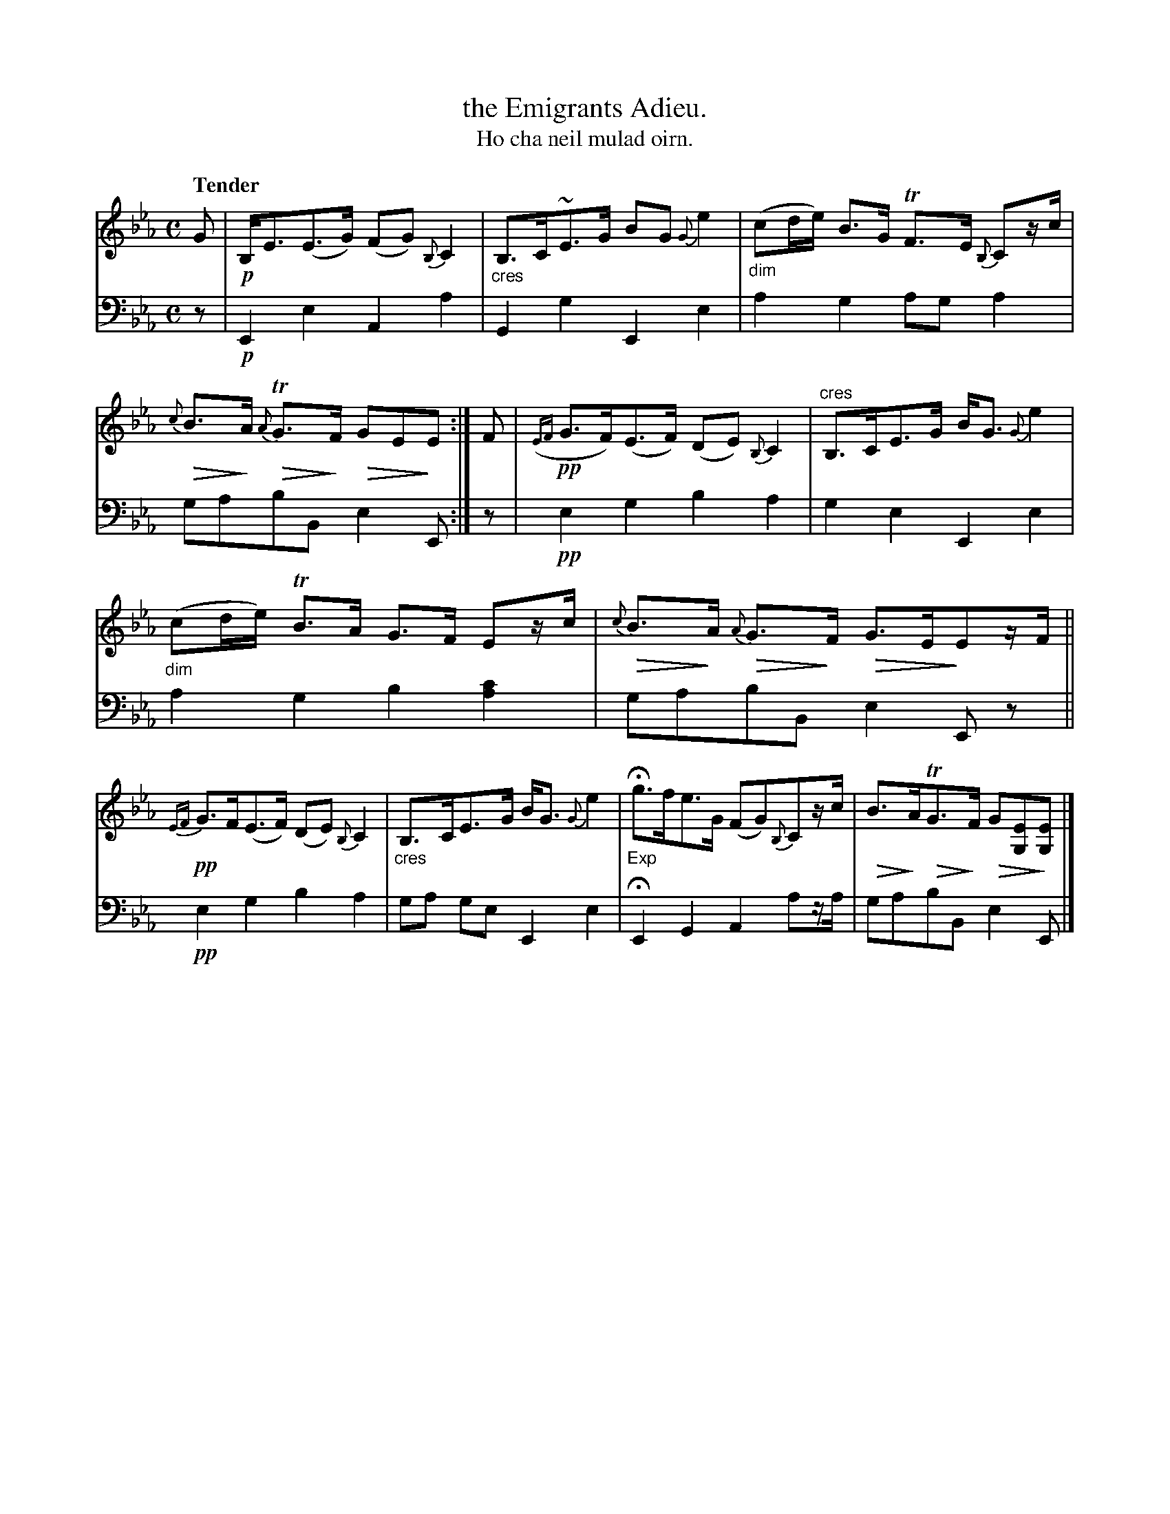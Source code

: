 X: 226
T: the Emigrants Adieu.
T: Ho cha neil mulad oirn.
R: air, strathspey
N: This is version 2, for ABC software that understands diminuendo symbols.
U: Q=!diminuendo(!
U: q=!diminuendo)!
B: Simon Fraser's "Airs and Melodies Peculiar to the Highlands of Scotland and the Isles" p.102 #226
Z: 2022 John Chambers <jc:trillian.mit.edu>
M: C
L: 1/8
Q: "Tender"
K: Eb
%%slurgraces yes
%%graceslurs yes
% = = = = = = = = = =
% Voice 1 reformatted for 2 6-bar lines, for compactness and proofreading.
V: 1 staves=2
G |\
!p!B,<E(E>G) (FG) {B,}C2 | "_cres"B,>C~E>G BG {G}e2 |\
"_dim"(cd/e/) B>G TF>E {B,}Cz/c/ | Q{c}B>qA Q{A}TG>qF QGEqE :| F |\
!pp!({EF}G>F)(E>F) (DE) {B,}C2 | "^cres"B,>CE>G B<G {G}e2 |
"_dim"(cd/e/) TB>A G>F Ez/c/ | Q{c}B>qA Q{A}G>qF QG>EqEz/F/ ||\
!pp!{EF}G>F(E>F) (DE) {B,}C2 | "_cres"B,>CE>G B<G {G}e2 |\
"_Exp"Hg>fe>G (FG){B,}Cz/c/ | QB>qAQTG>qF  QG[EG,]q[EG,] |]
% = = = = = = = = = =
% Voice 2 preserves the staff layout in the book.
V: 2 clef=bass middle=d
z | !p!E2e2 A2a2 | G2g2 E2e2 | a2g2 aga2 | gabB e2E :| z |
!pp!e2g2 b2a2 | g2e2 E2e2 | a2g2 b2[a2c'2] | gabB e2Ez ||
!pp!e2g2 b2a2 | ga ge E2e2 | HE2G2 A2az/a/ | gabB e2E |]
% = = = = = = = = = =
